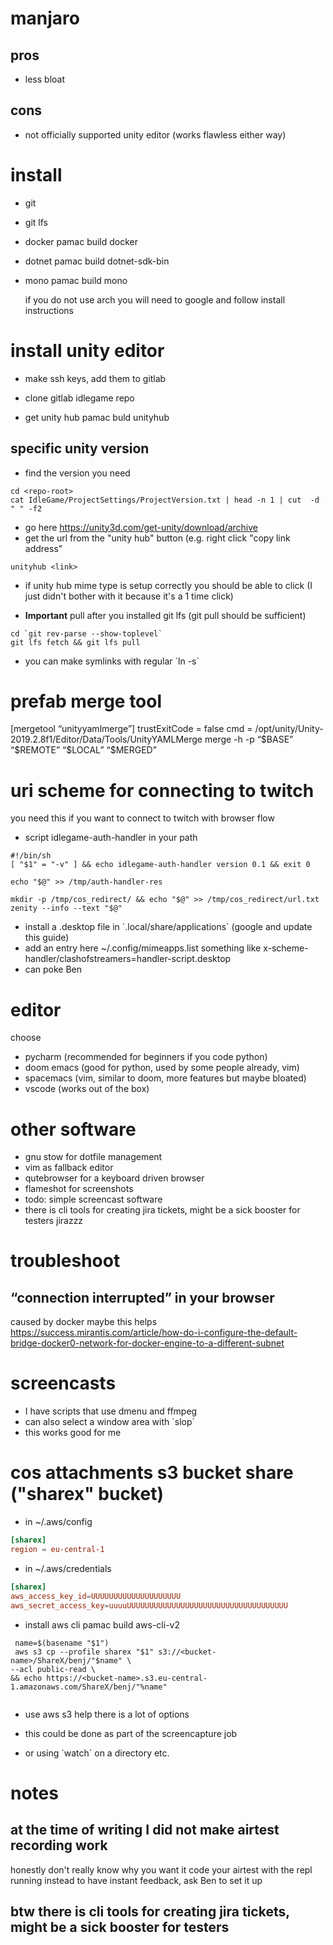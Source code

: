 * manjaro
** pros
- less bloat
** cons
- not officially supported unity editor (works flawless either way)

* install
- git
- git lfs
- docker
  pamac build docker
- dotnet
  pamac build dotnet-sdk-bin
- mono
  pamac build mono

  if you do not use arch you will need to google and follow install
  instructions

* install unity editor
- make ssh keys, add them to gitlab
- clone gitlab idlegame repo

- get unity hub
  pamac buld unityhub

** specific unity version
- find the version you need
#+begin_src shell
    cd <repo-root>
    cat IdleGame/ProjectSettings/ProjectVersion.txt | head -n 1 | cut  -d " " -f2
#+end_src
- go here https://unity3d.com/get-unity/download/archive
- get the url from the "unity hub" button (e.g. right click "copy link
  address"
#+begin_src shell
  unityhub <link>
#+end_src
- if unity hub mime type is setup correctly you should be able to
  click (I just didn't bother with it because it's a 1 time click)

- **Important** pull after you installed git lfs
  (git pull should be sufficient)

#+begin_src shell
  cd `git rev-parse --show-toplevel`
  git lfs fetch && git lfs pull
#+end_src

- you can make symlinks with regular `ln -s`


* prefab merge tool
[mergetool “unityyamlmerge”] trustExitCode = false cmd = /opt/unity/Unity-2019.2.8f1/Editor/Data/Tools/UnityYAMLMerge merge -h -p “$BASE” “$REMOTE” “$LOCAL” “$MERGED”

* uri scheme for connecting to twitch
you need this if you want to connect to twitch with browser flow

- script idlegame-auth-handler in your path

#+begin_src shell
#!/bin/sh
[ "$1" = "-v" ] && echo idlegame-auth-handler version 0.1 && exit 0

echo "$@" >> /tmp/auth-handler-res

mkdir -p /tmp/cos_redirect/ && echo "$@" >> /tmp/cos_redirect/url.txt
zenity --info --text "$@"
#+end_src

- install a .desktop file in `.local/share/applications`
  (google and update this guide)
- add an entry here ~/.config/mimeapps.list
  something like
  x-scheme-handler/clashofstreamers=handler-script.desktop
- can poke Ben

* editor
choose
- pycharm (recommended for beginners if you code python)
- doom emacs (good for python, used by some people already, vim)
- spacemacs (vim, similar to doom, more features but maybe bloated)
- vscode (works out of the box)

* other software
- gnu stow for dotfile management
- vim as fallback editor
- qutebrowser for a keyboard driven browser
- flameshot for screenshots
- todo: simple screencast software
- there is cli tools for creating jira tickets, might be a sick booster for testers
  jirazzz


* troubleshoot
** “connection interrupted” in your browser
caused by docker
maybe this helps https://success.mirantis.com/article/how-do-i-configure-the-default-bridge-docker0-network-for-docker-engine-to-a-different-subnet

* screencasts
- I have scripts that use dmenu and ffmpeg
- can also select a window area with `slop`
- this works good for me

* cos attachments s3 bucket share ("sharex" bucket)

- in ~/.aws/config
#+begin_src conf
[sharex]
region = eu-central-1
#+end_src

- in ~/.aws/credentials
#+begin_src conf
[sharex]
aws_access_key_id=UUUUUUUUUUUUUUUUUUUU
aws_secret_access_key=uuuuUUUUUUUUUUUUUUUUUUUUUUUUUUUUUUUUUUUU
#+end_src

- install aws cli
  pamac build aws-cli-v2


#+begin_src shell
   name=$(basename "$1")
   aws s3 cp --profile sharex "$1" s3://<bucket-name>/ShareX/benj/"$name" \
  --acl public-read \
  && echo https://<bucket-name>.s3.eu-central-1.amazonaws.com/ShareX/benj/"%name"

#+end_src

- use aws s3 help there is a lot of options

- this could be done as part of the screencapture job
- or using `watch` on a directory etc.


* notes
** at the time of writing I did not make airtest recording work
honestly don't really know why you want it
code your airtest with the repl running instead to have instant feedback, ask Ben to set it up

** btw there is cli tools for creating jira tickets, might be a sick booster for testers

